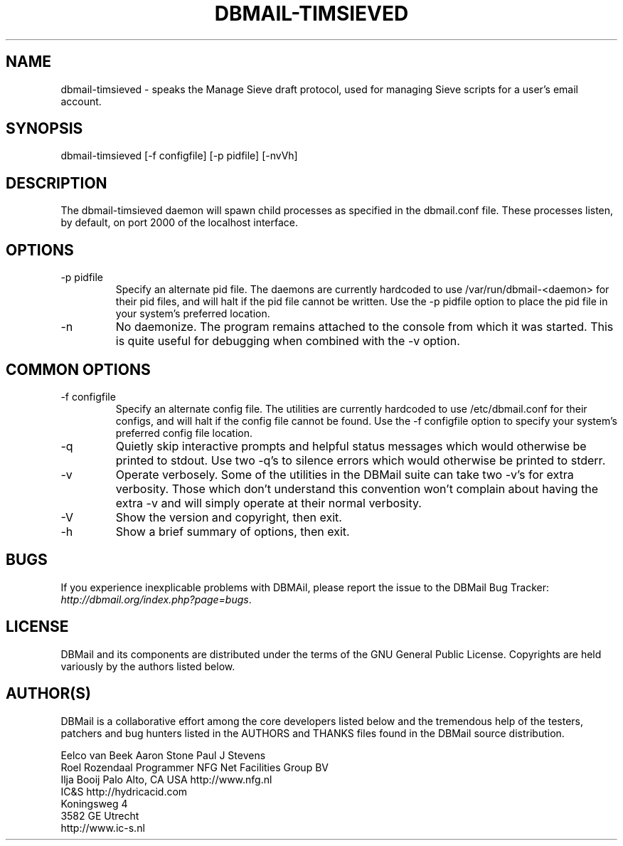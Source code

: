 .\"Generated by db2man.xsl. Don't modify this, modify the source.
.de Sh \" Subsection
.br
.if t .Sp
.ne 5
.PP
\fB\\$1\fR
.PP
..
.de Sp \" Vertical space (when we can't use .PP)
.if t .sp .5v
.if n .sp
..
.de Ip \" List item
.br
.ie \\n(.$>=3 .ne \\$3
.el .ne 3
.IP "\\$1" \\$2
..
.TH "DBMAIL-TIMSIEVED" 8 "" "" ""
.SH NAME
dbmail-timsieved \- speaks the Manage Sieve draft protocol, used for managing Sieve scripts for a user's email account.
.SH "SYNOPSIS"


dbmail\-timsieved [\-f configfile] [\-p pidfile] [\-nvVh]

.SH "DESCRIPTION"


The dbmail\-timsieved daemon will spawn child processes as specified in the dbmail\&.conf file\&. These processes listen, by default, on port 2000 of the localhost interface\&.

.SH "OPTIONS"

.TP
\-p pidfile
Specify an alternate pid file\&. The daemons are currently hardcoded to use /var/run/dbmail\-<daemon> for their pid files, and will halt if the pid file cannot be written\&. Use the \-p pidfile option to place the pid file in your system's preferred location\&.

.TP
\-n
No daemonize\&. The program remains attached to the console from which it was started\&. This is quite useful for debugging when combined with the \-v option\&.

.SH "COMMON OPTIONS"

.TP
\-f configfile
Specify an alternate config file\&. The utilities are currently hardcoded to use /etc/dbmail\&.conf for their configs, and will halt if the config file cannot be found\&. Use the \-f configfile option to specify your system's preferred config file location\&.

.TP
\-q
Quietly skip interactive prompts and helpful status messages which would otherwise be printed to stdout\&. Use two \-q's to silence errors which would otherwise be printed to stderr\&.

.TP
\-v
Operate verbosely\&. Some of the utilities in the DBMail suite can take two \-v's for extra verbosity\&. Those which don't understand this convention won't complain about having the extra \-v and will simply operate at their normal verbosity\&.

.TP
\-V
Show the version and copyright, then exit\&.

.TP
\-h
Show a brief summary of options, then exit\&.

.SH "BUGS"


If you experience inexplicable problems with DBMAil, please report the issue to the DBMail Bug Tracker: \fIhttp://dbmail.org/index.php?page=bugs\fR\&.

.SH "LICENSE"


DBMail and its components are distributed under the terms of the GNU General Public License\&. Copyrights are held variously by the authors listed below\&.

.SH "AUTHOR(S)"


DBMail is a collaborative effort among the core developers listed below and the tremendous help of the testers, patchers and bug hunters listed in the AUTHORS and THANKS files found in the DBMail source distribution\&.

.nf
Eelco van Beek      Aaron Stone            Paul J Stevens
Roel Rozendaal      Programmer             NFG Net Facilities Group BV
Ilja Booij          Palo Alto, CA USA      http://www\&.nfg\&.nl
IC&S                http://hydricacid\&.com
Koningsweg 4
3582 GE Utrecht
http://www\&.ic\-s\&.nl
.fi

